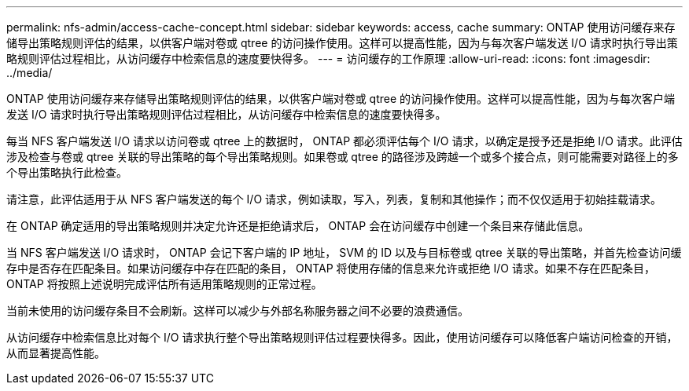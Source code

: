 ---
permalink: nfs-admin/access-cache-concept.html 
sidebar: sidebar 
keywords: access, cache 
summary: ONTAP 使用访问缓存来存储导出策略规则评估的结果，以供客户端对卷或 qtree 的访问操作使用。这样可以提高性能，因为与每次客户端发送 I/O 请求时执行导出策略规则评估过程相比，从访问缓存中检索信息的速度要快得多。 
---
= 访问缓存的工作原理
:allow-uri-read: 
:icons: font
:imagesdir: ../media/


[role="lead"]
ONTAP 使用访问缓存来存储导出策略规则评估的结果，以供客户端对卷或 qtree 的访问操作使用。这样可以提高性能，因为与每次客户端发送 I/O 请求时执行导出策略规则评估过程相比，从访问缓存中检索信息的速度要快得多。

每当 NFS 客户端发送 I/O 请求以访问卷或 qtree 上的数据时， ONTAP 都必须评估每个 I/O 请求，以确定是授予还是拒绝 I/O 请求。此评估涉及检查与卷或 qtree 关联的导出策略的每个导出策略规则。如果卷或 qtree 的路径涉及跨越一个或多个接合点，则可能需要对路径上的多个导出策略执行此检查。

请注意，此评估适用于从 NFS 客户端发送的每个 I/O 请求，例如读取，写入，列表，复制和其他操作；而不仅仅适用于初始挂载请求。

在 ONTAP 确定适用的导出策略规则并决定允许还是拒绝请求后， ONTAP 会在访问缓存中创建一个条目来存储此信息。

当 NFS 客户端发送 I/O 请求时， ONTAP 会记下客户端的 IP 地址， SVM 的 ID 以及与目标卷或 qtree 关联的导出策略，并首先检查访问缓存中是否存在匹配条目。如果访问缓存中存在匹配的条目， ONTAP 将使用存储的信息来允许或拒绝 I/O 请求。如果不存在匹配条目， ONTAP 将按照上述说明完成评估所有适用策略规则的正常过程。

当前未使用的访问缓存条目不会刷新。这样可以减少与外部名称服务器之间不必要的浪费通信。

从访问缓存中检索信息比对每个 I/O 请求执行整个导出策略规则评估过程要快得多。因此，使用访问缓存可以降低客户端访问检查的开销，从而显著提高性能。
